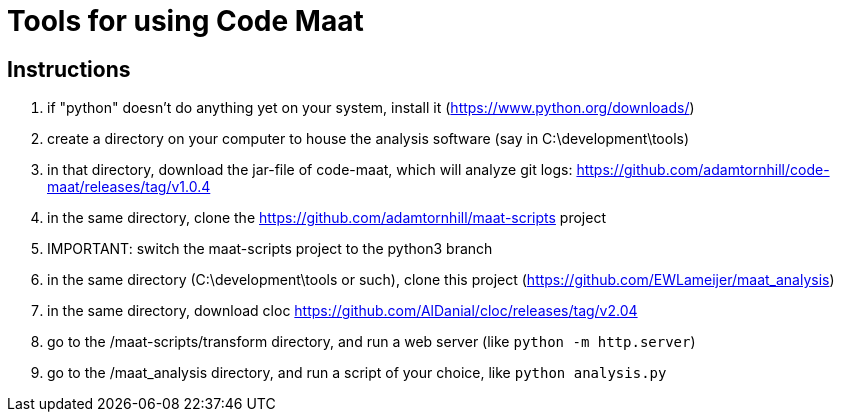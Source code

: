= Tools for using Code Maat

== Instructions
. if "python" doesn't do anything yet on your system, install it (https://www.python.org/downloads/)
. create a directory on your computer to house the analysis software (say in C:\development\tools)
. in that directory, download the jar-file of code-maat, which will analyze git logs: https://github.com/adamtornhill/code-maat/releases/tag/v1.0.4
. in the same directory, clone the https://github.com/adamtornhill/maat-scripts project
. IMPORTANT: switch the maat-scripts project to the python3 branch 
. in the same directory (C:\development\tools or such), clone this project (https://github.com/EWLameijer/maat_analysis)
. in the same directory, download cloc https://github.com/AlDanial/cloc/releases/tag/v2.04
. go to the /maat-scripts/transform directory, and run a web server (like ``python -m http.server``)
. go to the /maat_analysis directory, and run a script of your choice, like ``python analysis.py``
